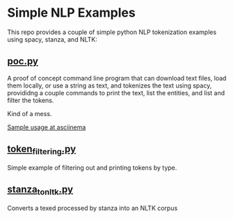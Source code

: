 * Simple NLP Examples

This repo provides a couple of simple python NLP tokenization examples using
spacy, stanza, and NLTK:

** [[./poc.py][poc.py]]

A proof of concept command line program that can download text files, load
them locally, or use a string as text, and tokenizes the text using spacy,
provididng a couple commands to print the text, list the entities, and list
and filter the tokens.

Kind of a mess.

[[https://asciinema.org/a/Sc7jFZJx7DkWKRGnJRbheAEx3][Sample usage at asciinema]]

** [[./token_filtering.py][token_filtering.py]]

Simple example of filtering out and printing tokens by type.

** [[./stanza_to_nltk.py][stanza_to_nltk.py]]

Converts a texed processed by stanza into an NLTK corpus
